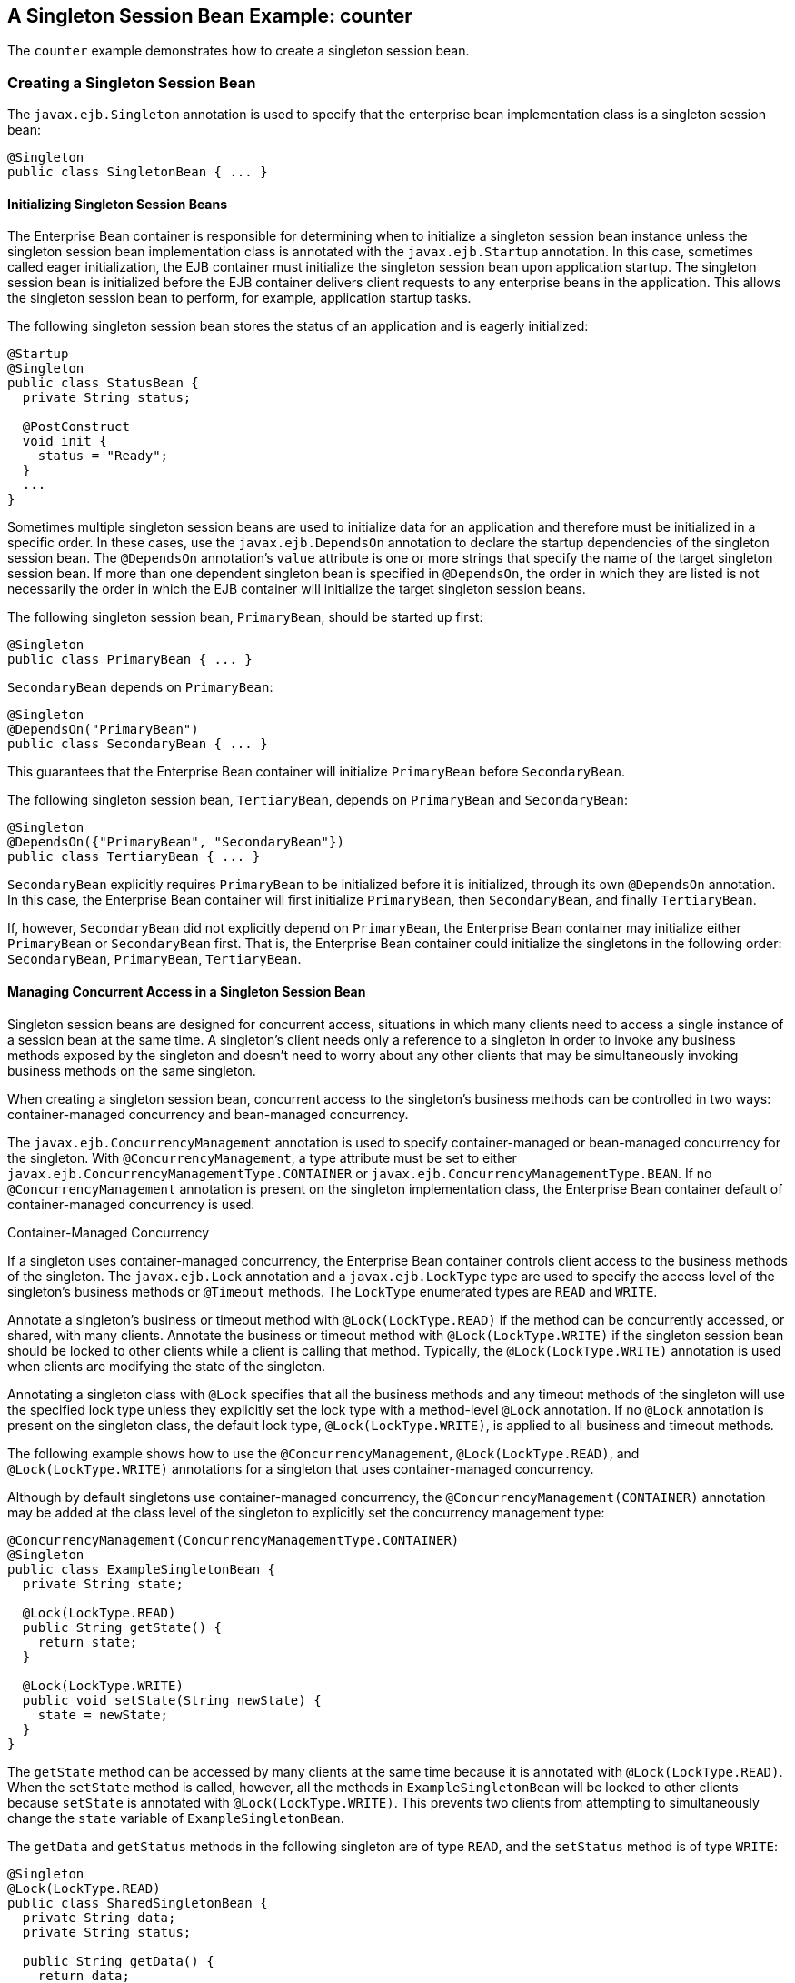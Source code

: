 [[GIPVI]][[a-singleton-session-bean-example-counter]]

== A Singleton Session Bean Example: counter

The `counter` example demonstrates how to create a singleton session
bean.

[[GIPVC]][[creating-a-singleton-session-bean]]

=== Creating a Singleton Session Bean

The `javax.ejb.Singleton` annotation is used to specify that the
enterprise bean implementation class is a singleton session bean:

[source,java]
----
@Singleton
public class SingletonBean { ... }
----

[[GIPPQ]][[initializing-singleton-session-beans]]

==== Initializing Singleton Session Beans

The Enterprise Bean container is responsible for determining when to initialize a
singleton session bean instance unless the singleton session bean
implementation class is annotated with the `javax.ejb.Startup`
annotation. In this case, sometimes called eager initialization, the EJB
container must initialize the singleton session bean upon application
startup. The singleton session bean is initialized before the EJB
container delivers client requests to any enterprise beans in the
application. This allows the singleton session bean to perform, for
example, application startup tasks.

The following singleton session bean stores the status of an application
and is eagerly initialized:

[source,java]
----
@Startup
@Singleton
public class StatusBean {
  private String status;

  @PostConstruct
  void init {
    status = "Ready";
  }
  ...
}
----

Sometimes multiple singleton session beans are used to initialize data
for an application and therefore must be initialized in a specific
order. In these cases, use the `javax.ejb.DependsOn` annotation to
declare the startup dependencies of the singleton session bean. The
`@DependsOn` annotation's `value` attribute is one or more strings that
specify the name of the target singleton session bean. If more than one
dependent singleton bean is specified in `@DependsOn`, the order in
which they are listed is not necessarily the order in which the EJB
container will initialize the target singleton session beans.

The following singleton session bean, `PrimaryBean`, should be started
up first:

[source,java]
----
@Singleton
public class PrimaryBean { ... }
----

`SecondaryBean` depends on `PrimaryBean`:

[source,java]
----
@Singleton
@DependsOn("PrimaryBean")
public class SecondaryBean { ... }
----

This guarantees that the Enterprise Bean container will initialize `PrimaryBean`
before `SecondaryBean`.

The following singleton session bean, `TertiaryBean`, depends on
`PrimaryBean` and `SecondaryBean`:

[source,java]
----
@Singleton
@DependsOn({"PrimaryBean", "SecondaryBean"})
public class TertiaryBean { ... }
----

`SecondaryBean` explicitly requires `PrimaryBean` to be initialized
before it is initialized, through its own `@DependsOn` annotation. In
this case, the Enterprise Bean container will first initialize `PrimaryBean`, then
`SecondaryBean`, and finally `TertiaryBean`.

If, however, `SecondaryBean` did not explicitly depend on `PrimaryBean`,
the Enterprise Bean container may initialize either `PrimaryBean` or `SecondaryBean`
first. That is, the Enterprise Bean container could initialize the singletons in the
following order: `SecondaryBean`, `PrimaryBean`, `TertiaryBean`.

[[GIPSZ]][[managing-concurrent-access-in-a-singleton-session-bean]]

==== Managing Concurrent Access in a Singleton Session Bean

Singleton session beans are designed for concurrent access, situations
in which many clients need to access a single instance of a session bean
at the same time. A singleton's client needs only a reference to a
singleton in order to invoke any business methods exposed by the
singleton and doesn't need to worry about any other clients that may be
simultaneously invoking business methods on the same singleton.

When creating a singleton session bean, concurrent access to the
singleton's business methods can be controlled in two ways:
container-managed concurrency and bean-managed concurrency.

The `javax.ejb.ConcurrencyManagement` annotation is used to specify
container-managed or bean-managed concurrency for the singleton. With
`@ConcurrencyManagement`, a type attribute must be set to either
`javax.ejb.ConcurrencyManagementType.CONTAINER` or
`javax.ejb.ConcurrencyManagementType.BEAN`. If no
`@ConcurrencyManagement` annotation is present on the singleton
implementation class, the Enterprise Bean container default of container-managed
concurrency is used.

Container-Managed Concurrency

If a singleton uses container-managed concurrency, the Enterprise Bean container
controls client access to the business methods of the singleton. The
`javax.ejb.Lock` annotation and a `javax.ejb.LockType` type are used to
specify the access level of the singleton's business methods or
`@Timeout` methods. The `LockType` enumerated types are `READ` and
`WRITE`.

Annotate a singleton's business or timeout method with
`@Lock(LockType.READ)` if the method can be concurrently accessed, or
shared, with many clients. Annotate the business or timeout method with
`@Lock(LockType.WRITE)` if the singleton session bean should be locked
to other clients while a client is calling that method. Typically, the
`@Lock(LockType.WRITE)` annotation is used when clients are modifying
the state of the singleton.

Annotating a singleton class with `@Lock` specifies that all the
business methods and any timeout methods of the singleton will use the
specified lock type unless they explicitly set the lock type with a
method-level `@Lock` annotation. If no `@Lock` annotation is present on
the singleton class, the default lock type, `@Lock(LockType.WRITE)`, is
applied to all business and timeout methods.

The following example shows how to use the `@ConcurrencyManagement`,
`@Lock(LockType.READ)`, and `@Lock(LockType.WRITE)` annotations for a
singleton that uses container-managed concurrency.

Although by default singletons use container-managed concurrency, the
`@ConcurrencyManagement(CONTAINER)` annotation may be added at the class
level of the singleton to explicitly set the concurrency management
type:

[source,java]
----
@ConcurrencyManagement(ConcurrencyManagementType.CONTAINER) 
@Singleton
public class ExampleSingletonBean {
  private String state;

  @Lock(LockType.READ)
  public String getState() {
    return state;
  }

  @Lock(LockType.WRITE)
  public void setState(String newState) {
    state = newState;
  }
}
----

The `getState` method can be accessed by many clients at the same time
because it is annotated with `@Lock(LockType.READ)`. When the `setState`
method is called, however, all the methods in `ExampleSingletonBean`
will be locked to other clients because `setState` is annotated with
`@Lock(LockType.WRITE)`. This prevents two clients from attempting to
simultaneously change the `state` variable of `ExampleSingletonBean`.

The `getData` and `getStatus` methods in the following singleton are of
type `READ`, and the `setStatus` method is of type `WRITE`:

[source,java]
----
@Singleton
@Lock(LockType.READ)
public class SharedSingletonBean {
  private String data;
  private String status;

  public String getData() {
    return data;
  }

  public String getStatus() {
    return status;
  }

  @Lock(LockType.WRITE)
  public void setStatus(String newStatus) {
    status = newStatus;
  }
}
----

If a method is of locking type `WRITE`, client access to all the
singleton's methods is blocked until the current client finishes its
method call or an access timeout occurs. When an access timeout occurs,
the Enterprise Bean container throws a `javax.ejb.ConcurrentAccessTimeoutException`.
The `javax.ejb.AccessTimeout` annotation is used to specify the number
of milliseconds before an access timeout occurs. If added at the class
level of a singleton, `@AccessTimeout` specifies the access timeout
value for all methods in the singleton unless a method explicitly
overrides the default with its own `@AccessTimeout` annotation.

The `@AccessTimeout` annotation can be applied to both
`@Lock(LockType.READ)` and `@Lock(LockType.WRITE)` methods. The
`@AccessTimeout` annotation has one required element, `value`, and one
optional element, `unit`. By default, the `value` is specified in
milliseconds. To change the `value` unit, set `unit` to one of the
`java.util.concurrent.TimeUnit` constants: `NANOSECONDS`,
`MICROSECONDS`, `MILLISECONDS`, or `SECONDS`.

The following singleton has a default access timeout value of 120,000
milliseconds, or 2 minutes. The `doTediousOperation` method overrides
the default access timeout and sets the value to 360,000 milliseconds,
or 6 minutes:

[source,java]
----
@Singleton
@AccessTimeout(value=120000)
public class StatusSingletonBean {
  private String status;

  @Lock(LockType.WRITE)
  public void setStatus(String new Status) {
    status = newStatus;
  }

  @Lock(LockType.WRITE)
  @AccessTimeout(value=360000)
  public void doTediousOperation {
    ...
  }
}
----

The following singleton has a default access timeout value of 60
seconds, specified using the `TimeUnit.SECONDS` constant:

[source,java]
----
@Singleton
@AccessTimeout(value=60, unit=TimeUnit.SECONDS)
public class StatusSingletonBean { ... }
----

Bean-Managed Concurrency

Singletons that use bean-managed concurrency allow full concurrent
access to all the business and timeout methods in the singleton. The
developer of the singleton is responsible for ensuring that the state of
the singleton is synchronized across all clients. Developers who create
singletons with bean-managed concurrency are allowed to use the Java
programming language synchronization primitives, such as
`synchronization` and `volatile`, to prevent errors during concurrent
access.

Add a `@ConcurrencyManagement` annotation with the type set to
`ConcurrencyManagementType.BEAN` at the class level of the singleton to
specify bean-managed concurrency:

[source,java]
----
@ConcurrencyManagement(ConcurrencyManagementType.BEAN) 
@Singleton
public class AnotherSingletonBean { ... }
----

[[GIPVD]][[handling-errors-in-a-singleton-session-bean]]

==== Handling Errors in a Singleton Session Bean

If a singleton session bean encounters an error when initialized by the
Enterprise Bean container, that singleton instance will be destroyed.

Unlike other enterprise beans, once a singleton session bean instance is
initialized, it is not destroyed if the singleton's business or
lifecycle methods cause system exceptions. This ensures that the same
singleton instance is used throughout the application lifecycle.

[[GIPXL]][[the-architecture-of-the-counter-example]]

=== The Architecture of the counter Example

The `counter` example consists of a singleton session bean,
`CounterBean`, and a JavaServer Faces Facelets web front end.

`CounterBean` is a simple singleton with one method, `getHits`, that
returns an integer representing the number of times a web page has been
accessed. Here is the code of `CounterBean`:

[source,java]
----
package jakarta.tutorial.counter.ejb;

import javax.ejb.Singleton;

/**
 * CounterBean is a simple singleton session bean that records the number
 * of hits to a web page.
 */
@Singleton
public class CounterBean {
    private int hits = 1;

    // Increment and return the number of hits
    public int getHits() {
        return hits++;
    }
}
----

The `@Singleton` annotation marks `CounterBean` as a singleton session
bean. `CounterBean` uses a local, no-interface view.

`CounterBean` uses the Enterprise Bean container's default metadata values for
singletons to simplify the coding of the singleton implementation class.
There is no `@ConcurrencyManagement` annotation on the class, so the
default of container-managed concurrency access is applied. There is no
`@Lock` annotation on the class or business method, so the default of
`@Lock(WRITE)` is applied to the only business method, `getHits`.

The following version of `CounterBean` is functionally equivalent to the
preceding version:

[source,java]
----
package jakarta.tutorial.counter.ejb;

import javax.ejb.Singleton;
import javax.ejb.ConcurrencyManagement;
import static javax.ejb.ConcurrencyManagementType.CONTAINER;
import javax.ejb.Lock;
import javax.ejb.LockType.WRITE;

/**
 * CounterBean is a simple singleton session bean that records the number
 * of hits to a web page.
 */
@Singleton
@ConcurrencyManagement(CONTAINER)
public class CounterBean {
    private int hits = 1;

    // Increment and return the number of hits
    @Lock(WRITE)
    public int getHits() {
        return hits++;
    }
}
----

The web front end of `counter` consists of a JavaServer Faces managed
bean, `Count.java`, that is used by the Facelets XHTML files
`template.xhtml` and `index.xhtml`. The `Count` JavaServer Faces managed
bean obtains a reference to `CounterBean` through dependency injection.
`Count` defines a `hitCount` JavaBeans property. When the `getHitCount`
getter method is called from the XHTML files, `CounterBean`'s `getHits`
method is called to return the current number of page hits.

Here's the `Count` managed bean class:

[source,java]
----
@Named
@ConversationScoped
public class Count implements Serializable {
    @EJB
    private CounterBean counterBean;

    private int hitCount;

    public Count() {
        this.hitCount = 0;
    }

    public int getHitCount() {
        hitCount = counterBean.getHits();
        return hitCount;
    }

    public void setHitCount(int newHits) {
        this.hitCount = newHits;
    }
}
----

The `template.xhtml` and `index.xhtml` files are used to render a
Facelets view that displays the number of hits to that view. The
`index.xhtml` file uses an expression language statement,
`#{count.hitCount}`, to access the `hitCount` property of the `Count`
managed bean. Here is the content of `index.xhtml`:

[source,xml]
----
<html lang="en"
      xmlns="http://www.w3.org/1999/xhtml"
      xmlns:ui="http://xmlns.jcp.org/jsf/facelets"
      xmlns:h="http://xmlns.jcp.org/jsf/html">
    <ui:composition template="/template.xhtml">
        <ui:define name="title">
            This page has been accessed #{count.hitCount} time(s).
        </ui:define>
        <ui:define name="body">
            Hooray!
        </ui:define>
    </ui:composition>
</html>
----

[[GIPVL]][[running-the-counter-example]]

=== Running the counter Example

You can use either NetBeans IDE or Maven to build, package, deploy, and
run the `counter` example.

[[GIPXT]][[to-run-the-counter-example-using-netbeans-ide]]

==== To Run the counter Example Using NetBeans IDE

1.  Make sure that GlassFish Server has been started (see
link:#BNADI[Starting and Stopping GlassFish
Server]).
2.  From the File menu, choose Open Project.
3.  In the Open Project dialog box, navigate to:
+
[source,java]
----
tut-install/examples/ejb
----
4.  Select the `counter` folder.
5.  Click Open Project.
6.  In the Projects tab, right-click the `counter` project and select
Run.
+
A web browser will open the URL `http://localhost:8080/counter`, which
displays the number of hits.
7.  Reload the page to see the hit count increment.

[[GIPZW]][[to-run-the-counter-example-using-maven]]

==== To Run the counter Example Using Maven

1.  Make sure that GlassFish Server has been started (see
link:#BNADI[Starting and Stopping GlassFish
Server]).
2.  In a terminal window, go to:
+
[source,java]
----
tut-install/examples/ejb/counter/
----
3.  Enter the following command:
+
[source,java]
----
mvn install
----
+
This will build and deploy `counter` to your GlassFish Server instance.
4.  In a web browser, enter the following URL:
+
[source,java]
----
http://localhost:8080/counter
----
5.  Reload the page to see the hit count increment.


